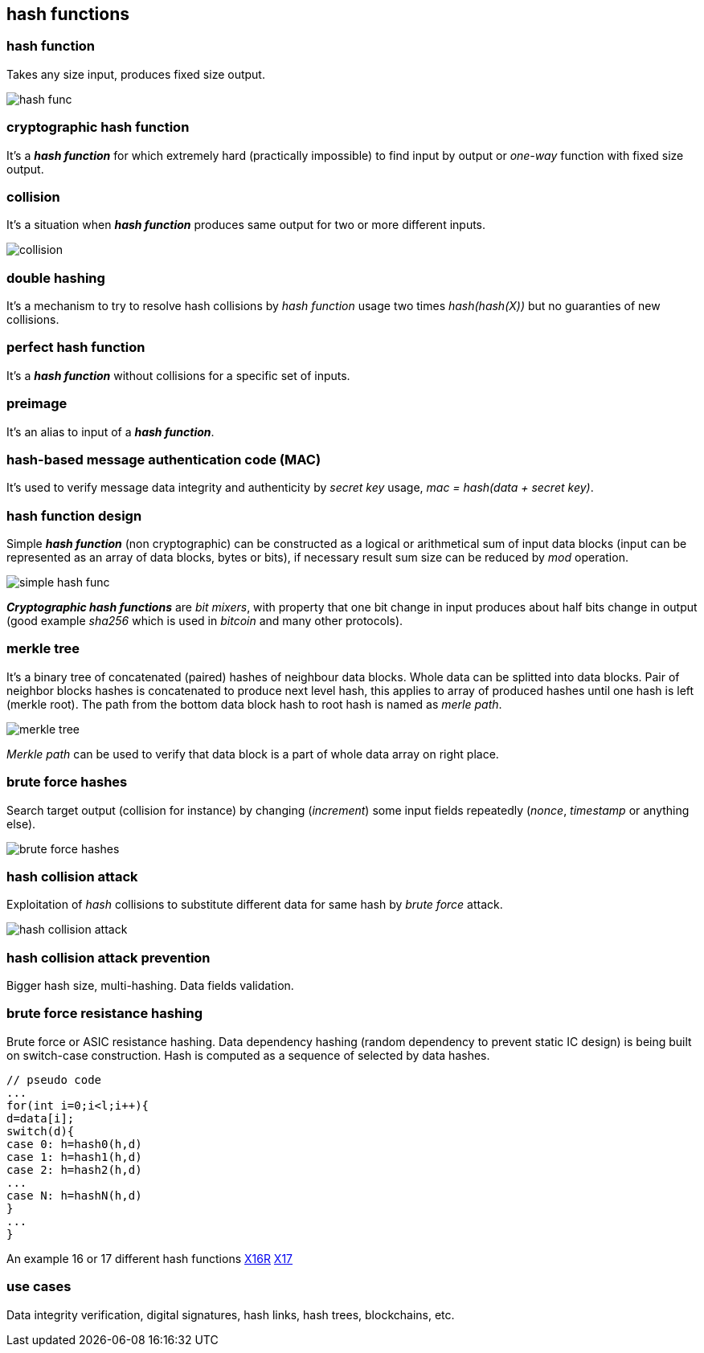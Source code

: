 == hash functions
[%hardbreaks]

=== hash function
Takes any size input, produces fixed size output.

image::images/hash-func.svg[float="right",align="center"]

=== cryptographic hash function
It's a *_hash function_* for which extremely hard (practically impossible) to find input by output or  _one-way_ function with fixed size output.


=== collision
It's a situation when *_hash function_* produces same output for two or more different inputs.

image::images/collision.svg[float="right",align="center"]

=== double hashing
It's a mechanism to try to resolve hash collisions by _hash function_ usage two times _hash(hash(X))_ but no guaranties of new collisions.

=== perfect hash function
It's a *_hash function_* without collisions for a specific set of inputs.

=== preimage
It's an alias to input of a *_hash function_*.

=== hash-based message authentication code (MAC)
It's used to verify message data integrity and authenticity by _secret key_ usage, _mac = hash(data + secret key)_.

=== hash function design
Simple *_hash function_* (non cryptographic) can be constructed as a logical or arithmetical sum of input data blocks (input can be represented as an array of data blocks, bytes or bits), if necessary result sum size can be reduced by _mod_ operation.

image::images/simple-hash-func.svg[float="right",align="center"]

*_Cryptographic hash functions_* are _bit mixers_, with property that one bit change in input produces about half bits change in output (good example _sha256_ which is used in _bitcoin_ and many other protocols).

=== merkle tree
It's a binary tree of concatenated (paired) hashes of neighbour data blocks. Whole data can be splitted into data blocks. Pair of neighbor blocks hashes is concatenated to produce next level hash, this applies to array of produced hashes until one hash is left (merkle root). The path from the bottom data block hash to root hash is named as _merle path_.

image::images/merkle-tree.svg[float="right",align="center"]

_Merkle path_ can be used to verify that data block is a part of whole data array on right place.

=== brute force hashes
Search target output (collision for instance) by changing (_increment_) some input fields repeatedly (_nonce_, _timestamp_ or anything else).

image::images/brute-force-hashes.svg[float="right",align="center"]

=== hash collision attack
Exploitation of _hash_ collisions to substitute different data for same hash by _brute force_ attack.

image::images/hash-collision-attack.svg[float="right",align="center"]

=== hash collision attack prevention
Bigger hash size, multi-hashing. Data fields validation.

=== brute force resistance hashing
Brute force or ASIC resistance hashing. Data dependency hashing (random dependency to prevent static IC design) is being built on switch-case construction. Hash is computed as a sequence of selected by data hashes.
[source,c++]
----
// pseudo code
...
for(int i=0;i<l;i++){
d=data[i];
switch(d){
case 0: h=hash0(h,d)
case 1: h=hash1(h,d)
case 2: h=hash2(h,d)
...
case N: h=hashN(h,d)
}
...
}
----
An example 16 or 17 different hash functions https://en.bitcoinwiki.org/wiki/X16R[X16R] https://en.bitcoinwiki.org/wiki/X17[X17]


=== use cases
Data integrity verification, digital signatures, hash links, hash trees, blockchains, etc.

